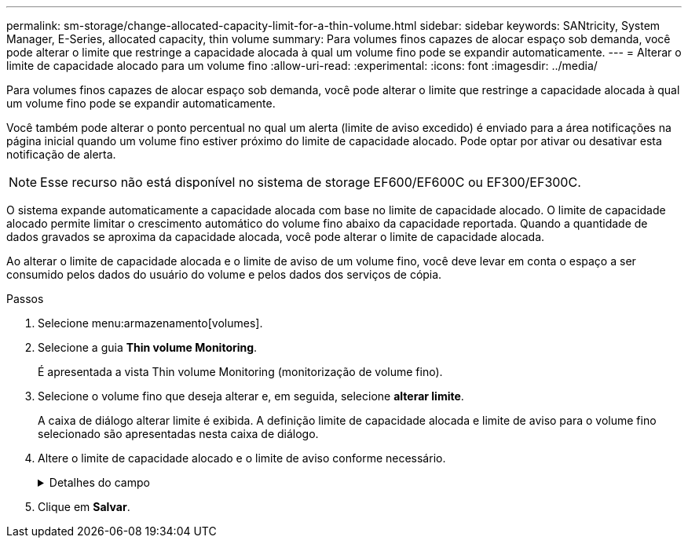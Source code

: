 ---
permalink: sm-storage/change-allocated-capacity-limit-for-a-thin-volume.html 
sidebar: sidebar 
keywords: SANtricity, System Manager, E-Series, allocated capacity, thin volume 
summary: Para volumes finos capazes de alocar espaço sob demanda, você pode alterar o limite que restringe a capacidade alocada à qual um volume fino pode se expandir automaticamente. 
---
= Alterar o limite de capacidade alocado para um volume fino
:allow-uri-read: 
:experimental: 
:icons: font
:imagesdir: ../media/


[role="lead"]
Para volumes finos capazes de alocar espaço sob demanda, você pode alterar o limite que restringe a capacidade alocada à qual um volume fino pode se expandir automaticamente.

Você também pode alterar o ponto percentual no qual um alerta (limite de aviso excedido) é enviado para a área notificações na página inicial quando um volume fino estiver próximo do limite de capacidade alocado. Pode optar por ativar ou desativar esta notificação de alerta.

[NOTE]
====
Esse recurso não está disponível no sistema de storage EF600/EF600C ou EF300/EF300C.

====
O sistema expande automaticamente a capacidade alocada com base no limite de capacidade alocado. O limite de capacidade alocado permite limitar o crescimento automático do volume fino abaixo da capacidade reportada. Quando a quantidade de dados gravados se aproxima da capacidade alocada, você pode alterar o limite de capacidade alocada.

Ao alterar o limite de capacidade alocada e o limite de aviso de um volume fino, você deve levar em conta o espaço a ser consumido pelos dados do usuário do volume e pelos dados dos serviços de cópia.

.Passos
. Selecione menu:armazenamento[volumes].
. Selecione a guia *Thin volume Monitoring*.
+
É apresentada a vista Thin volume Monitoring (monitorização de volume fino).

. Selecione o volume fino que deseja alterar e, em seguida, selecione *alterar limite*.
+
A caixa de diálogo alterar limite é exibida. A definição limite de capacidade alocada e limite de aviso para o volume fino selecionado são apresentadas nesta caixa de diálogo.

. Altere o limite de capacidade alocado e o limite de aviso conforme necessário.
+
.Detalhes do campo
[%collapsible]
====
[cols="25h,~"]
|===
| Definição | Descrição 


 a| 
Alterar limite capacidade alocada para...
 a| 
O limite no qual as gravações falham, impedindo que o volume fino consuma recursos adicionais. Esse limite é uma porcentagem do tamanho da capacidade informada do volume.



 a| 
Alerta-me quando... (limiar de aviso)
 a| 
Marque a caixa de seleção se desejar que o sistema gere um alerta quando um volume fino estiver próximo do limite de capacidade alocado. O alerta é enviado para a área notificações na página inicial. Esse limite é uma porcentagem do tamanho da capacidade informada do volume.

Desmarque a caixa de verificação para desativar a notificação de alerta de limite de aviso.

|===
====
. Clique em *Salvar*.

